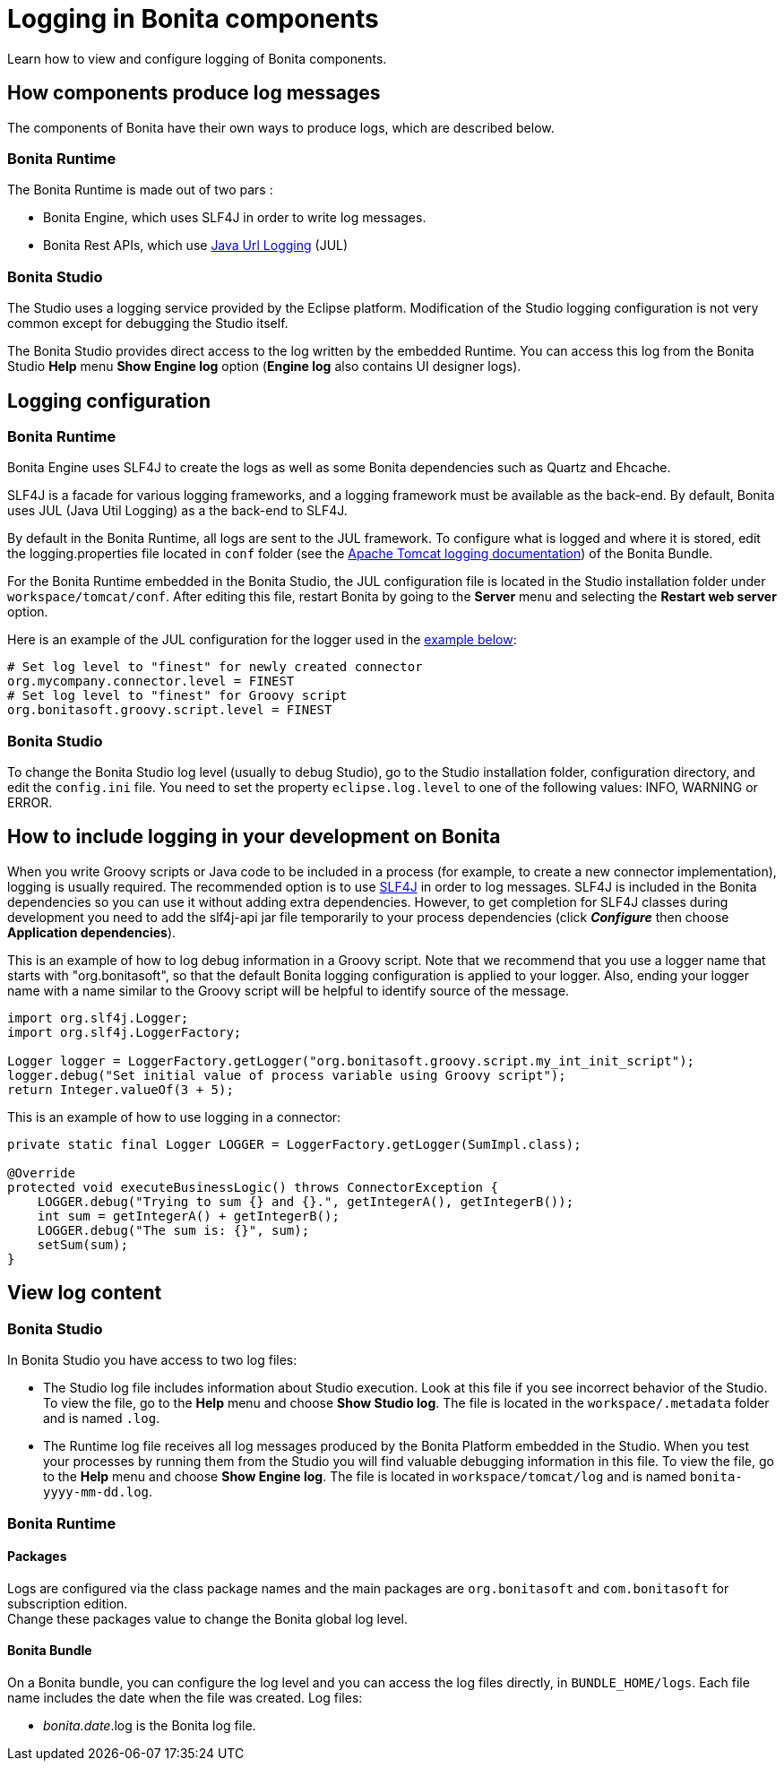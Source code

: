 = Logging in Bonita components
:description: Learn how to view and configure logging of Bonita components.

{description}

== How components produce log messages

The components of Bonita have their own ways to produce logs, which are described below.

=== Bonita Runtime

The Bonita Runtime is made out of two pars :

- Bonita Engine, which uses SLF4J in order to write log messages.
- Bonita Rest APIs, which use http://docs.oracle.com/javase/8/docs/api/java/util/logging/package-summary.html[Java Url Logging] (JUL)

=== Bonita Studio

The Studio uses a logging service provided by the Eclipse platform. Modification of the Studio logging configuration is not very common except for debugging the Studio itself.

The Bonita Studio provides direct access to the log written by the embedded Runtime. You can access this log from the Bonita Studio *Help* menu *Show Engine log* option (*Engine log* also contains UI designer logs).

== Logging configuration

=== Bonita Runtime

Bonita Engine uses SLF4J to create the logs as well as some Bonita dependencies such as Quartz and Ehcache.

SLF4J is a facade for various logging frameworks, and a logging framework must be available as the back-end. By default, Bonita uses JUL (Java Util Logging) as a the back-end to SLF4J.

By default in the Bonita Runtime, all logs are sent to the JUL framework. To configure what is logged and where it is stored, edit the logging.properties file located in `conf` folder (see the http://tomcat.apache.org/tomcat-9.0-doc/logging.html[Apache Tomcat logging documentation]) of the Bonita Bundle.

For the Bonita Runtime embedded in the Bonita Studio, the JUL configuration file is located in the Studio installation folder under
`workspace/tomcat/conf`. After editing this file, restart Bonita by going to the *Server* menu and selecting the *Restart web server* option.

Here is an example of the JUL configuration for the logger used in the <<your_log,example below>>:

[source,properties]
----
# Set log level to "finest" for newly created connector
org.mycompany.connector.level = FINEST
# Set log level to "finest" for Groovy script
org.bonitasoft.groovy.script.level = FINEST
----

=== Bonita Studio

To change the Bonita Studio log level (usually to debug Studio), go to the Studio installation folder, configuration directory, and edit the `config.ini` file. You need to set the property `eclipse.log.level` to one of the following values: INFO, WARNING or ERROR.

== How to include logging in your development on Bonita

When you write Groovy scripts or Java code to be included in a process (for example, to create a new connector implementation), logging is usually required. The recommended option is to use http://www.slf4j.org/[SLF4J] in order to log messages. SLF4J is included in the Bonita dependencies so you can use it without adding extra dependencies. However, to get completion for SLF4J classes during development you need to add the slf4j-api jar file temporarily to your process dependencies (click *_Configure_* then choose *Application dependencies*).

This is an example of how to log debug information in a Groovy script. Note that we recommend that you use a logger name that starts with "org.bonitasoft", so that the default Bonita logging configuration is applied to your logger. Also, ending your logger name with a name similar to the Groovy script will be helpful to identify source of the message.

[source,groovy]
----
import org.slf4j.Logger;
import org.slf4j.LoggerFactory;

Logger logger = LoggerFactory.getLogger("org.bonitasoft.groovy.script.my_int_init_script");
logger.debug("Set initial value of process variable using Groovy script");
return Integer.valueOf(3 + 5);
----

This is an example of how to use logging in a connector:

[source,groovy]
----
private static final Logger LOGGER = LoggerFactory.getLogger(SumImpl.class);

@Override
protected void executeBusinessLogic() throws ConnectorException {
    LOGGER.debug("Trying to sum {} and {}.", getIntegerA(), getIntegerB());
    int sum = getIntegerA() + getIntegerB();
    LOGGER.debug("The sum is: {}", sum);
    setSum(sum);
}
----

== View log content

=== Bonita Studio

In Bonita Studio you have access to two log files:

* The Studio log file includes information about Studio execution. Look at this file if you see incorrect behavior of the Studio. To view the file, go to the *Help* menu and choose *Show Studio log*. The file is located in the `workspace/.metadata` folder and is named `.log`.
* The Runtime log file receives all log messages produced by the Bonita Platform embedded in the Studio. When you test your processes by running them from the Studio you will find valuable debugging information in this file. To view the file, go to the *Help* menu and choose *Show Engine log*. The file is located in `workspace/tomcat/log` and is named `bonita-yyyy-mm-dd.log`.

=== Bonita Runtime

==== Packages

Logs are configured via the class package names and the main packages are `org.bonitasoft` and `com.bonitasoft` for subscription edition. +
Change these packages value to change the Bonita global log level.

==== Bonita Bundle

On a Bonita bundle, you can configure the log level and you can access the log files directly, in `BUNDLE_HOME/logs`.
Each file name includes the date when the file was created. Log files:

* _bonita.date_.log is the Bonita log file.
